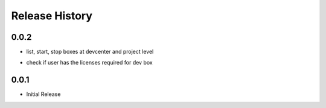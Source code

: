 .. :changelog:

Release History
===============

0.0.2
++++++
+ list, start, stop boxes at devcenter and project level
* check if user has the licenses required for dev box

0.0.1
++++++
+ Initial Release
